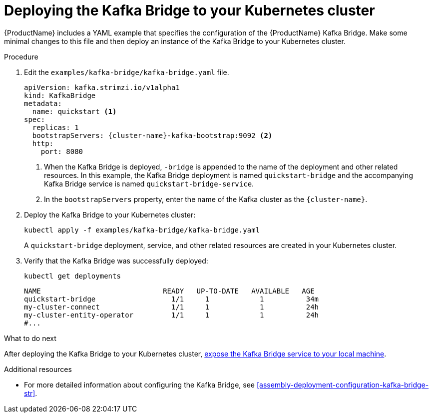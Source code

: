 // Module included in the following assemblies:
//
// assembly-kafka-bridge-quickstart.adoc

[id='proc-deploying-kafka-bridge-quickstart-{context}']
= Deploying the Kafka Bridge to your Kubernetes cluster

{ProductName} includes a YAML example that specifies the configuration of the {ProductName} Kafka Bridge. Make some minimal changes to this file and then deploy an instance of the Kafka Bridge to your Kubernetes cluster.

.Procedure

. Edit the `examples/kafka-bridge/kafka-bridge.yaml` file.
+
[source,yaml,subs=attributes+]
----
apiVersion: kafka.strimzi.io/v1alpha1
kind: KafkaBridge
metadata:
  name: quickstart <1>
spec:
  replicas: 1
  bootstrapServers: {cluster-name}-kafka-bootstrap:9092 <2>
  http:
    port: 8080
----
<1> When the Kafka Bridge is deployed, `-bridge` is appended to the name of the deployment and other related resources. In this example, the Kafka Bridge deployment is named `quickstart-bridge` and the accompanying Kafka Bridge service is named `quickstart-bridge-service`.
+
<2> In the `bootstrapServers` property, enter the name of the Kafka cluster as the `{cluster-name}`.

. Deploy the Kafka Bridge to your Kubernetes cluster:
+
[source,shell,subs="attributes+"]
----
kubectl apply -f examples/kafka-bridge/kafka-bridge.yaml
----
+
A `quickstart-bridge` deployment, service, and other related resources are created in your Kubernetes cluster.

. Verify that the Kafka Bridge was successfully deployed:
+
[source,shell,subs="attributes+"]
----
kubectl get deployments
----
+
[source,shell,subs="attributes+"]
----
NAME                             READY   UP-TO-DATE   AVAILABLE   AGE
quickstart-bridge                  1/1     1            1          34m
my-cluster-connect                 1/1     1            1          24h
my-cluster-entity-operator         1/1     1            1          24h
#...
----

.What to do next

After deploying the Kafka Bridge to your Kubernetes cluster, xref:proc-exposing-kafka-bridge-service-local-machine-{context}[expose the Kafka Bridge service to your local machine].

.Additional resources

* For more detailed information about configuring the Kafka Bridge, see xref:assembly-deployment-configuration-kafka-bridge-str[].
